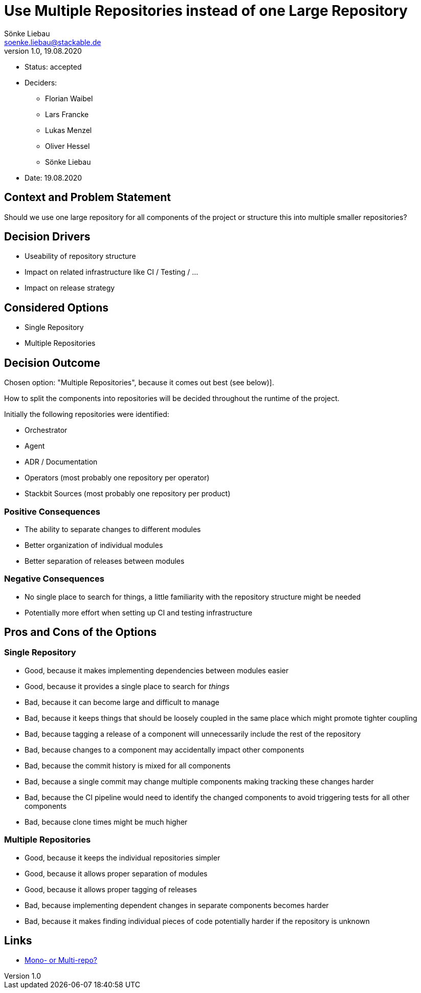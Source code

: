 = Use Multiple Repositories instead of one Large Repository
Sönke Liebau <soenke.liebau@stackable.de>
v1.0, 19.08.2020
:status: accepted

* Status: {status}
* Deciders:
** Florian Waibel
** Lars Francke
** Lukas Menzel
** Oliver Hessel
** Sönke Liebau
* Date: 19.08.2020

== Context and Problem Statement

Should we use one large repository for all components of the project or structure this into multiple smaller repositories?

== Decision Drivers

* Useability of repository structure
* Impact on related infrastructure like CI / Testing / ...
* Impact on release strategy

== Considered Options

* Single Repository
* Multiple Repositories

== Decision Outcome

Chosen option: "Multiple Repositories", because it comes out best (see below)].

How to split the components into repositories will be decided throughout the runtime of the project.

Initially the following repositories were identified:

* Orchestrator
* Agent
* ADR / Documentation
* Operators (most probably one repository per operator)
* Stackbit Sources (most probably one repository per product)

=== Positive Consequences

* The ability to separate changes to different modules
* Better organization of individual modules
* Better separation of releases between modules

=== Negative Consequences

* No single place to search for things, a little familiarity with the repository structure might be needed
* Potentially more effort when setting up CI and testing infrastructure

== Pros and Cons of the Options

=== Single Repository

* Good, because it makes implementing dependencies between modules easier
* Good, because it provides a single place to search for _things_
* Bad, because it can become large and difficult to manage
* Bad, because it keeps things that should be loosely coupled in the same place which might promote tighter coupling
* Bad, because tagging a release of a component will unnecessarily include the rest of the repository
* Bad, because changes to a component may accidentally impact other components
* Bad, because the commit history is mixed for all components
* Bad, because a single commit may change multiple components making tracking these changes harder
* Bad, because the CI pipeline would need to identify the changed components to avoid triggering tests for all other components
* Bad, because clone times might be much higher

=== Multiple Repositories

* Good, because it keeps the individual repositories simpler
* Good, because it allows proper separation of modules
* Good, because it allows proper tagging of releases
* Bad, because implementing dependent changes in separate components becomes harder
* Bad, because it makes finding individual pieces of code potentially harder if the repository is unknown

== Links

* https://medium.com/@johnclarke_82232/mono-or-multi-repo-6c3674142dfc[Mono- or Multi-repo?]